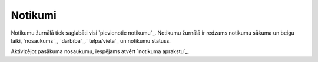 .. 7310 ============Notikumi============ 
Notikumu žurnālā tiek saglabāti visi `pievienotie notikumu`_. Notikumu
žurnālā ir redzams notikumu sākuma un beigu laiki, `nosaukums`_,
`darbība`_,` telpa/vieta`_ un notikumu statuss.





Aktivizējot pasākuma nosaukumu, iespējams atvērt `notikuma aprakstu`_.

 